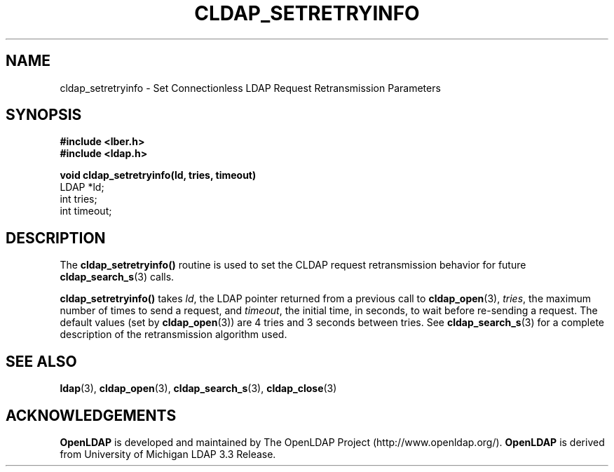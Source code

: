 .TH CLDAP_SETRETRYINFO 3 "22 September 1998" "OpenLDAP LDVERSION"
.\" $OpenLDAP$
.\" Copyright 1998-1999 The OpenLDAP Foundation All Rights Reserved.
.\" Copying restrictions apply.  See COPYRIGHT/LICENSE.
.SH NAME
cldap_setretryinfo \- Set Connectionless LDAP Request Retransmission Parameters
.SH SYNOPSIS
.nf
.ft B
#include <lber.h>
#include <ldap.h>
.LP
.ft B
void cldap_setretryinfo(ld, tries, timeout)
.ft
LDAP *ld;
int tries;
int timeout;
.SH DESCRIPTION
.LP
The
.B cldap_setretryinfo()
routine is used to set the CLDAP
request retransmission behavior for future
.BR cldap_search_s (3)
calls.
.LP
.B cldap_setretryinfo()
takes \fIld\fP, the LDAP pointer returned from a
previous call to
.BR cldap_open (3),
\fItries\fP, the maximum number of
times to send a request, and \fItimeout\fP, the initial time, in
seconds, to wait before re-sending a request.  The default values (set by
.BR cldap_open (3))
are 4 tries and 3 seconds between tries.  See
.BR cldap_search_s (3)
for a complete description of the retransmission
algorithm used.
.LP
.SH SEE ALSO
.BR ldap (3),
.BR cldap_open (3),
.BR cldap_search_s (3),
.BR cldap_close (3)
.SH ACKNOWLEDGEMENTS
.B	OpenLDAP
is developed and maintained by The OpenLDAP Project (http://www.openldap.org/).
.B	OpenLDAP
is derived from University of Michigan LDAP 3.3 Release.  

